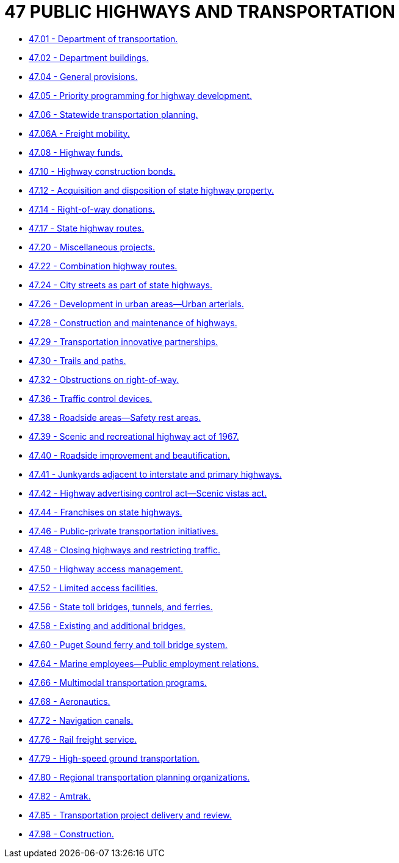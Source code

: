 = 47 PUBLIC HIGHWAYS AND TRANSPORTATION

* link:47.01_department_of_transportation.adoc[47.01 - Department of transportation.]
* link:47.02_department_buildings.adoc[47.02 - Department buildings.]
* link:47.04_general_provisions.adoc[47.04 - General provisions.]
* link:47.05_priority_programming_for_highway_development.adoc[47.05 - Priority programming for highway development.]
* link:47.06_statewide_transportation_planning.adoc[47.06 - Statewide transportation planning.]
* link:47.06A_freight_mobility.adoc[47.06A - Freight mobility.]
* link:47.08_highway_funds.adoc[47.08 - Highway funds.]
* link:47.10_highway_construction_bonds.adoc[47.10 - Highway construction bonds.]
* link:47.12_acquisition_and_disposition_of_state_highway_property.adoc[47.12 - Acquisition and disposition of state highway property.]
* link:47.14_right-of-way_donations.adoc[47.14 - Right-of-way donations.]
* link:47.17_state_highway_routes.adoc[47.17 - State highway routes.]
* link:47.20_miscellaneous_projects.adoc[47.20 - Miscellaneous projects.]
* link:47.22_combination_highway_routes.adoc[47.22 - Combination highway routes.]
* link:47.24_city_streets_as_part_of_state_highways.adoc[47.24 - City streets as part of state highways.]
* link:47.26_development_in_urban_areas—urban_arterials.adoc[47.26 - Development in urban areas—Urban arterials.]
* link:47.28_construction_and_maintenance_of_highways.adoc[47.28 - Construction and maintenance of highways.]
* link:47.29_transportation_innovative_partnerships.adoc[47.29 - Transportation innovative partnerships.]
* link:47.30_trails_and_paths.adoc[47.30 - Trails and paths.]
* link:47.32_obstructions_on_right-of-way.adoc[47.32 - Obstructions on right-of-way.]
* link:47.36_traffic_control_devices.adoc[47.36 - Traffic control devices.]
* link:47.38_roadside_areas—safety_rest_areas.adoc[47.38 - Roadside areas—Safety rest areas.]
* link:47.39_scenic_and_recreational_highway_act_of_1967.adoc[47.39 - Scenic and recreational highway act of 1967.]
* link:47.40_roadside_improvement_and_beautification.adoc[47.40 - Roadside improvement and beautification.]
* link:47.41_junkyards_adjacent_to_interstate_and_primary_highways.adoc[47.41 - Junkyards adjacent to interstate and primary highways.]
* link:47.42_highway_advertising_control_act—scenic_vistas_act.adoc[47.42 - Highway advertising control act—Scenic vistas act.]
* link:47.44_franchises_on_state_highways.adoc[47.44 - Franchises on state highways.]
* link:47.46_public-private_transportation_initiatives.adoc[47.46 - Public-private transportation initiatives.]
* link:47.48_closing_highways_and_restricting_traffic.adoc[47.48 - Closing highways and restricting traffic.]
* link:47.50_highway_access_management.adoc[47.50 - Highway access management.]
* link:47.52_limited_access_facilities.adoc[47.52 - Limited access facilities.]
* link:47.56_state_toll_bridges_tunnels_and_ferries.adoc[47.56 - State toll bridges, tunnels, and ferries.]
* link:47.58_existing_and_additional_bridges.adoc[47.58 - Existing and additional bridges.]
* link:47.60_puget_sound_ferry_and_toll_bridge_system.adoc[47.60 - Puget Sound ferry and toll bridge system.]
* link:47.64_marine_employees—public_employment_relations.adoc[47.64 - Marine employees—Public employment relations.]
* link:47.66_multimodal_transportation_programs.adoc[47.66 - Multimodal transportation programs.]
* link:47.68_aeronautics.adoc[47.68 - Aeronautics.]
* link:47.72_navigation_canals.adoc[47.72 - Navigation canals.]
* link:47.76_rail_freight_service.adoc[47.76 - Rail freight service.]
* link:47.79_high-speed_ground_transportation.adoc[47.79 - High-speed ground transportation.]
* link:47.80_regional_transportation_planning_organizations.adoc[47.80 - Regional transportation planning organizations.]
* link:47.82_amtrak.adoc[47.82 - Amtrak.]
* link:47.85_transportation_project_delivery_and_review.adoc[47.85 - Transportation project delivery and review.]
* link:47.98_construction.adoc[47.98 - Construction.]
